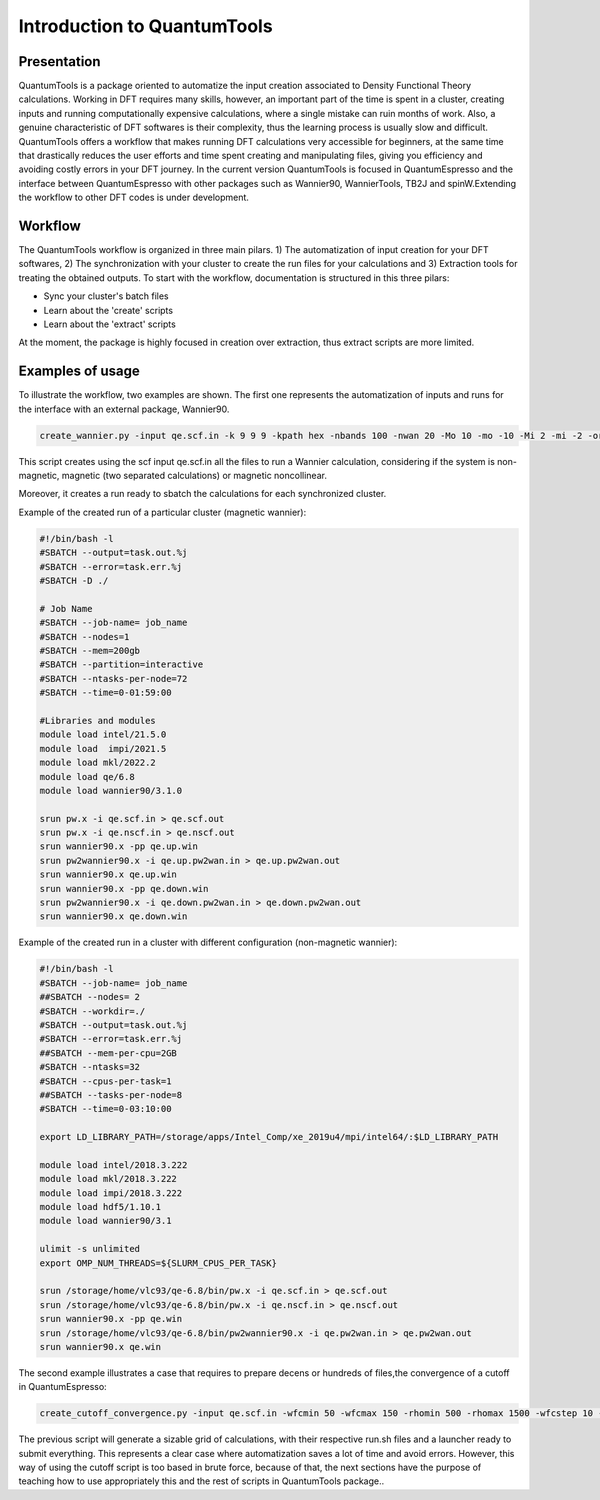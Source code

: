 .. scripts_cover :

****************************
Introduction to QuantumTools 
****************************


Presentation
============
QuantumTools is a package oriented to automatize the input creation associated to Density Functional Theory calculations. Working in DFT requires many skills, however, an important part of the time is spent in a cluster, creating inputs and running computationally expensive calculations, where a single mistake can ruin months of work. Also, a genuine characteristic of DFT softwares is their complexity, thus the learning process is usually slow and difficult. QuantumTools offers a workflow that makes running DFT calculations very accessible for beginners, at the same time that drastically reduces the user efforts and time spent creating and manipulating files, giving you efficiency and avoiding costly errors in your DFT journey. In the current version QuantumTools is focused in QuantumEspresso and the interface between QuantumEspresso with other packages such as Wannier90, WannierTools, TB2J and spinW.Extending the workflow to other DFT codes is under development.

Workflow
========
The QuantumTools workflow is organized in three main pilars. 1) The automatization of input creation for your DFT softwares, 2) The synchronization with your cluster to create the run files for your calculations and 3) Extraction tools for treating the obtained outputs. To start with the workflow, documentation is structured in this three pilars:

* Sync your cluster's batch files
* Learn about the 'create' scripts
* Learn about the 'extract' scripts

At the moment, the package is highly focused in creation over extraction, thus extract scripts are more limited.

Examples of usage
=================
To illustrate the workflow, two examples are shown. The first one represents the automatization of inputs and runs for the interface with an external package, Wannier90.

.. code-block:: console

   create_wannier.py -input qe.scf.in -k 9 9 9 -kpath hex -nbands 100 -nwan 20 -Mo 10 -mo -10 -Mi 2 -mi -2 -orb Fe:d-P:s,p-S:s,p

This script creates using the scf input qe.scf.in all the files to run a Wannier calculation, considering if the system is non-magnetic, magnetic (two separated calculations) or magnetic noncollinear.

Moreover, it creates a run ready to sbatch the calculations for each synchronized cluster.

Example of the created run of a particular cluster (magnetic wannier):

.. code-block:: console

   #!/bin/bash -l
   #SBATCH --output=task.out.%j
   #SBATCH --error=task.err.%j
   #SBATCH -D ./
   
   # Job Name
   #SBATCH --job-name= job_name
   #SBATCH --nodes=1
   #SBATCH --mem=200gb
   #SBATCH --partition=interactive
   #SBATCH --ntasks-per-node=72
   #SBATCH --time=0-01:59:00
   
   #Libraries and modules
   module load intel/21.5.0
   module load  impi/2021.5
   module load mkl/2022.2
   module load qe/6.8
   module load wannier90/3.1.0

   srun pw.x -i qe.scf.in > qe.scf.out
   srun pw.x -i qe.nscf.in > qe.nscf.out
   srun wannier90.x -pp qe.up.win
   srun pw2wannier90.x -i qe.up.pw2wan.in > qe.up.pw2wan.out
   srun wannier90.x qe.up.win
   srun wannier90.x -pp qe.down.win
   srun pw2wannier90.x -i qe.down.pw2wan.in > qe.down.pw2wan.out
   srun wannier90.x qe.down.win

Example of the created run in a cluster with different configuration (non-magnetic wannier):

.. code-block:: console

   #!/bin/bash -l
   #SBATCH --job-name= job_name
   ##SBATCH --nodes= 2
   #SBATCH --workdir=./
   #SBATCH --output=task.out.%j
   #SBATCH --error=task.err.%j
   ##SBATCH --mem-per-cpu=2GB
   #SBATCH --ntasks=32
   #SBATCH --cpus-per-task=1
   ##SBATCH --tasks-per-node=8
   #SBATCH --time=0-03:10:00
   
   export LD_LIBRARY_PATH=/storage/apps/Intel_Comp/xe_2019u4/mpi/intel64/:$LD_LIBRARY_PATH
   
   module load intel/2018.3.222
   module load mkl/2018.3.222
   module load impi/2018.3.222
   module load hdf5/1.10.1
   module load wannier90/3.1
   
   ulimit -s unlimited
   export OMP_NUM_THREADS=${SLURM_CPUS_PER_TASK}
   
   srun /storage/home/vlc93/qe-6.8/bin/pw.x -i qe.scf.in > qe.scf.out
   srun /storage/home/vlc93/qe-6.8/bin/pw.x -i qe.nscf.in > qe.nscf.out
   srun wannier90.x -pp qe.win
   srun /storage/home/vlc93/qe-6.8/bin/pw2wannier90.x -i qe.pw2wan.in > qe.pw2wan.out
   srun wannier90.x qe.win

The second example illustrates a case that requires to prepare decens or hundreds of files,the convergence of a cutoff in QuantumEspresso:

.. code-block:: console

   create_cutoff_convergence.py -input qe.scf.in -wfcmin 50 -wfcmax 150 -rhomin 500 -rhomax 1500 -wfcstep 10 -rhostep 100

The previous script will generate a sizable grid of calculations, with their respective run.sh files and a launcher ready to submit everything. This represents a clear case where automatization saves a lot of time and avoid errors. However, this way of using the cutoff script is too based in brute force, because of that, the next sections have the purpose of teaching how to use appropriately this and the rest of scripts in QuantumTools package..
